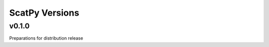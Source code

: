 ***************
ScatPy Versions
***************


v0.1.0
======
Preparations for distribution release